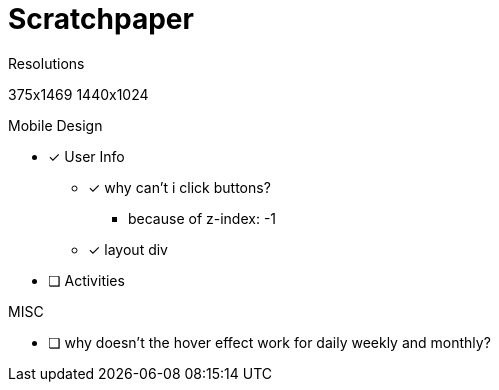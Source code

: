 = Scratchpaper

.Resolutions
375x1469
1440x1024

.Mobile Design
* [x] User Info
** [x] why can't i click buttons?
*** because of z-index: -1
** [x] layout div
* [ ] Activities

.Desktop Design

.MISC 
* [ ] why doesn't the hover effect work for daily weekly and monthly?